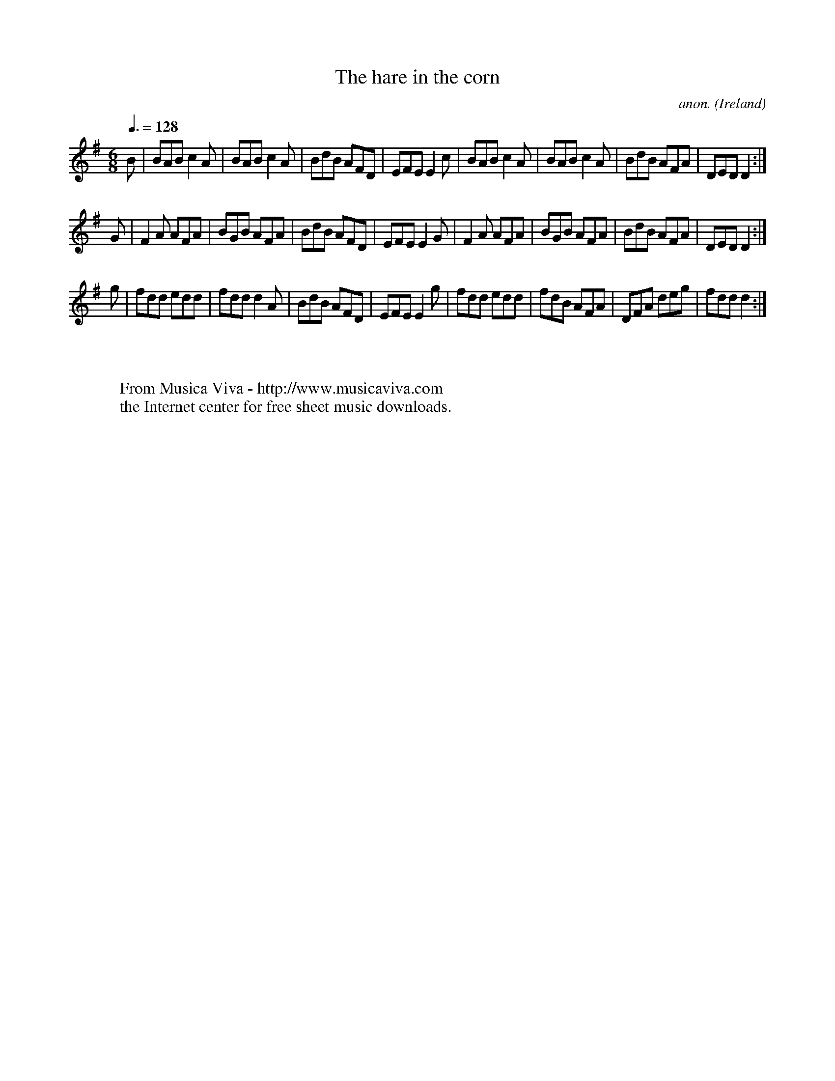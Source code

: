 X:49
T:The hare in the corn
C:anon.
O:Ireland
B:Francis O'Neill: "The Dance Music of Ireland" (1907) no. 49
R:Double jig
Z:Transcribed by Frank Nordberg - http://www.musicaviva.com
F:http://www.musicaviva.com/abc/tunes/ireland/oneill-1001/0049/oneill-1001-0049-1.abc
M:6/8
L:1/8
Q:3/8=128
K:Dmix
B|BAB c2A|BAB c2A|BdB AFD|EFE E2c|BAB c2A|BAB c2A|BdB AFA|DED D2:|
G|F2A AFA|BGB AFA|BdB AFD|EFE E2G|F2A AFA|BGB AFA|BdB AFA|DED D2:|
g|fdd edd|fdd d2A|BdB AFD|EFE E2g|fdd edd|fdB AFA|DFA deg|fdd d2:|
W:
W:
W:  From Musica Viva - http://www.musicaviva.com
W:  the Internet center for free sheet music downloads.
